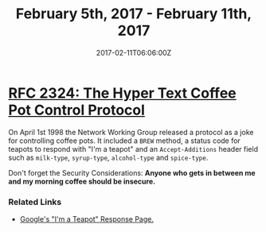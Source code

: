 #+TITLE: February 5th, 2017 - February 11th, 2017
#+DATE: 2017-02-11T06:06:00Z
#+SLUG: week-five
#+DRAFT: true

* [[https://tools.ietf.org/html/rfc2324][RFC 2324: The Hyper Text Coffee Pot Control Protocol]] 

On April 1st 1998 the Network Working Group released a protocol as a joke for controlling coffee pots. It included a =BREW= method, a status code for teapots to respond with "I'm a teapot" and an =Accept-Additions= header field such as =milk-type=, =syrup-type=, =alcohol-type= and =spice-type=. 

Don't forget the Security Considerations: *Anyone who gets in between me and my morning coffee should be insecure.*

*** Related Links 

- [[https://www.google.com/teapot][Google's "I'm a Teapot" Response Page.]]
